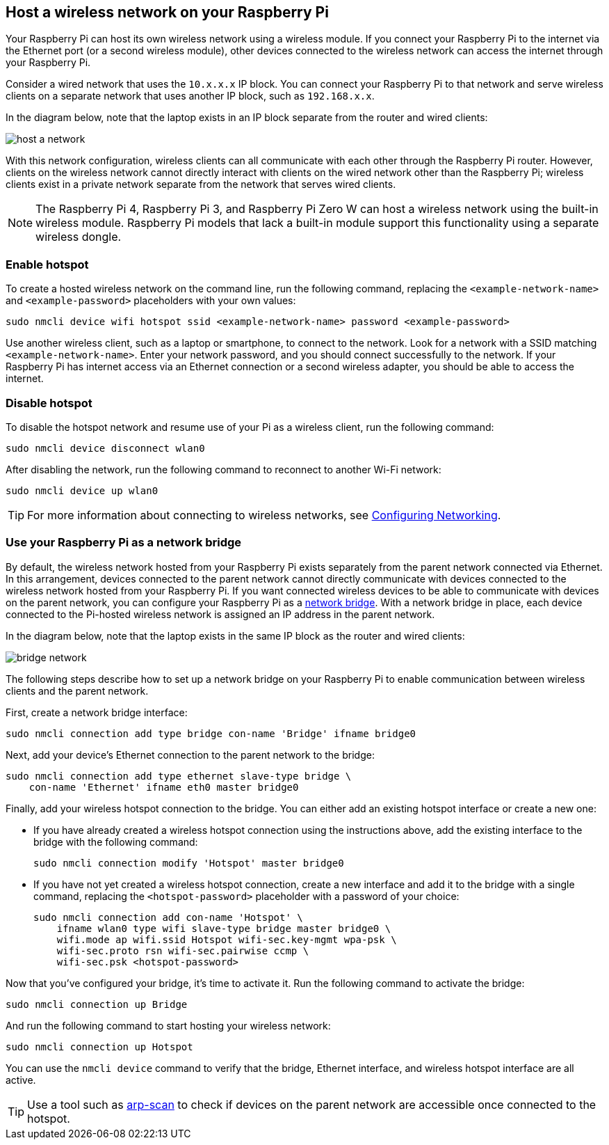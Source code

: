 == Host a wireless network on your Raspberry Pi

Your Raspberry Pi can host its own wireless network using a wireless module.
If you connect your Raspberry Pi to the internet via the Ethernet port (or a second wireless module), other devices connected to the wireless network can access the internet through your Raspberry Pi.

Consider a wired network that uses the `10.x.x.x` IP block. You can connect your Raspberry Pi to that network and serve wireless clients on a separate network that uses another IP block, such as `192.168.x.x`.


In the diagram below, note that the laptop exists in an IP block separate from the router and wired clients:

image::images/host-a-network.png[]


With this network configuration, wireless clients can all communicate with each other through the Raspberry Pi router. However, clients on the wireless network cannot directly interact with clients on the wired network other than the Raspberry Pi; wireless clients exist in a private network separate from the network that serves wired clients.

NOTE: The Raspberry Pi 4, Raspberry Pi 3, and Raspberry Pi Zero W can host a wireless network using the built-in wireless module. Raspberry Pi models that lack a built-in module support this functionality using a separate wireless dongle.

=== Enable hotspot

To create a hosted wireless network on the command line, run the following command, replacing the `<example-network-name>` and `<example-password>` placeholders with your own values:

----
sudo nmcli device wifi hotspot ssid <example-network-name> password <example-password>
----

Use another wireless client, such as a laptop or smartphone, to connect to the network. Look for a network with a SSID matching `<example-network-name>`. Enter your network password, and you should connect successfully to the network. If your Raspberry Pi has internet access via an Ethernet connection or a second wireless adapter, you should be able to access the internet.

=== Disable hotspot

To disable the hotspot network and resume use of your Pi as a wireless client, run the following command:

----
sudo nmcli device disconnect wlan0
----

After disabling the network, run the following command to reconnect to another Wi-Fi network:

----
sudo nmcli device up wlan0
----

TIP: For more information about connecting to wireless networks, see xref:configuration.adoc#configuring-networking[Configuring Networking].

=== Use your Raspberry Pi as a network bridge

By default, the wireless network hosted from your Raspberry Pi exists separately from the parent network connected via Ethernet. In this arrangement, devices connected to the parent network cannot directly communicate with devices connected to the wireless network hosted from your Raspberry Pi. If you want connected wireless devices to be able to communicate with devices on the parent network, you can configure your Raspberry Pi as a https://en.wikipedia.org/wiki/Network_bridge[network bridge]. With a network bridge in place, each device connected to the Pi-hosted wireless network is assigned an IP address in the parent network.


In the diagram below, note that the laptop exists in the same IP block as the router and wired clients:

image::images/bridge-network.png[]

The following steps describe how to set up a network bridge on your Raspberry Pi to enable communication between wireless clients and the parent network.

First, create a network bridge interface:

----
sudo nmcli connection add type bridge con-name 'Bridge' ifname bridge0
----

Next, add your device's Ethernet connection to the parent network to the bridge:

----
sudo nmcli connection add type ethernet slave-type bridge \
    con-name 'Ethernet' ifname eth0 master bridge0
----

Finally, add your wireless hotspot connection to the bridge. You can either add an existing hotspot interface or create a new one:

* If you have already created a wireless hotspot connection using the instructions above, add the existing interface to the bridge with the following command:
+
----
sudo nmcli connection modify 'Hotspot' master bridge0
----

* If you have not yet created a wireless hotspot connection, create a new interface and add it to the bridge with a single command, replacing the `<hotspot-password>` placeholder with a password of your choice:
+
----
sudo nmcli connection add con-name 'Hotspot' \
    ifname wlan0 type wifi slave-type bridge master bridge0 \
    wifi.mode ap wifi.ssid Hotspot wifi-sec.key-mgmt wpa-psk \
    wifi-sec.proto rsn wifi-sec.pairwise ccmp \
    wifi-sec.psk <hotspot-password>
----


Now that you've configured your bridge, it's time to activate it. Run the following command to activate the bridge:

----
sudo nmcli connection up Bridge
----

And run the following command to start hosting your wireless network:

----
sudo nmcli connection up Hotspot
----

You can use the `nmcli device` command to verify that the bridge, Ethernet interface, and wireless hotspot interface are all active.

TIP: Use a tool such as https://github.com/royhills/arp-scan[arp-scan] to check if devices on the parent network are accessible once connected to the hotspot.
